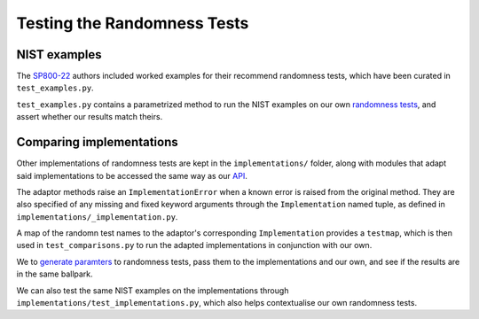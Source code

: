 ============================
Testing the Randomness Tests
============================

NIST examples
=============

The  `SP800-22 <https://github.com/Honno/coinflip/blob/master/SP800-22.pdf>`_
authors included worked examples for their recommend randomness tests, which
have been curated in ``test_examples.py``.

``test_examples.py`` contains a parametrized method to run the NIST examples on
our own `randomness tests
<https://coinflip.readthedocs.io/en/latest/reference/randtests/index.html>`_,
and assert whether our results match theirs.

Comparing implementations
=========================

Other implementations of randomness tests are kept in the ``implementations/``
folder, along with modules that adapt said implementations to be accessed the
same way as our `API
<https://coinflip.readthedocs.io/en/latest/reference/randtests/index.html>`_.

The adaptor methods raise an ``ImplementationError`` when a known error is
raised from the original method. They are also specified of any missing and
fixed keyword arguments through the ``Implementation`` named tuple, as defined
in ``implementations/_implementation.py``.

A map of the randomn test names to the adaptor's corresponding
``Implementation`` provides a ``testmap``, which is then used in
``test_comparisons.py`` to run the adapted implementations in conjunction with
our own.

We to `generate paramters
<https://hypothesis.readthedocs.io/en/latest/quickstart.html#writing-tests>`_
to randomness tests, pass them to the implementations and our own, and see if
the results are in the same ballpark.

We can also test the same NIST examples on the implementations through
``implementations/test_implementations.py``, which also helps contextualise our
own randomness tests.
